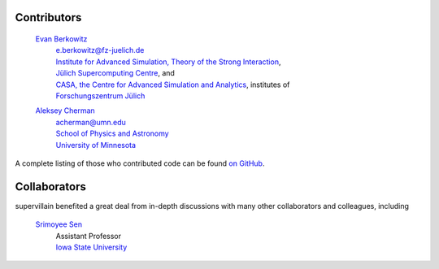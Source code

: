 .. _contributors:

Contributors
------------

    `Evan Berkowitz <https://evanberkowitz.com>`_ |ORCID-berkowitz|
        | e.berkowitz@fz-juelich.de
        | `Institute for Advanced Simulation, Theory of the Strong Interaction <https://www.fz-juelich.de/en/ias/ias-4>`_,
        | `Jülich Supercomputing Centre <https://www.fz-juelich.de/en/ias/jsc>`_, and
        | `CASA, the Centre for Advanced Simulation and Analytics <https://www.fz-juelich.de/en/research/research-fields/information/supercomputing/copy_of_casa-centre-for-advanced-simulation-and-analytics>`_, institutes of
        | `Forschungszentrum Jülich <https://www.fz-juelich.de/en>`_

    `Aleksey Cherman <https://cse.umn.edu/physics/aleksey-cherman>`_ |ORCID-cherman|
        | acherman@umn.edu
        | `School of Physics and Astronomy <https://cse.umn.edu/physics>`_
        | `University of Minnesota <https://twin-cities.umn.edu/>`_


A complete listing of those who contributed code can be found `on GitHub <https://github.com/evanberkowitz/supervillain/graphs/contributors>`_.

Collaborators
-------------

supervillain benefited a great deal from in-depth discussions with many other collaborators and colleagues, including

    `Srimoyee Sen <https://faculty.sites.iastate.edu/srimoyee/>`_ |ORCID-sen|
        | Assistant Professor
        | `Iowa State University <https://www.iastate.edu/>`_

.. |ORCID-berkowitz| image:: ./_static/ORCID/ORCID-iD_icon-16x16.png
   :target: https://orcid.org/0000-0003-1082-1374
   :alt: ORCID icon

.. |ORCID-cherman| image:: ./_static/ORCID/ORCID-iD_icon-16x16.png
   :target: https://orcid.org/0000-0002-1039-8476
   :alt: ORCID icon

.. |ORCID-sen| image:: ./_static/ORCID/ORCID-iD_icon-16x16.png
   :target: https://orcid.org/0000-0002-6613-5210Sen,
